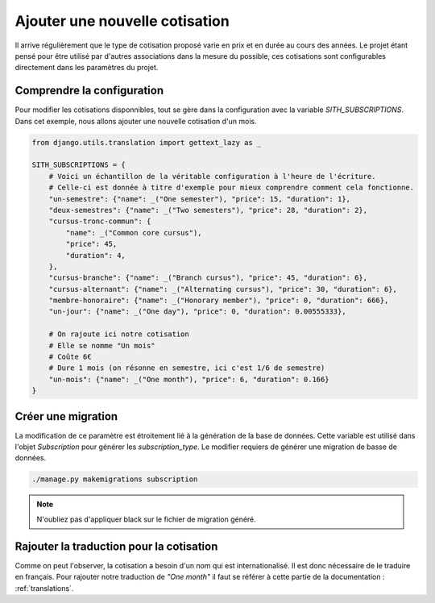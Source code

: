 .. _add_subscription:

Ajouter une nouvelle cotisation
===============================

Il arrive régulièrement que le type de cotisation proposé varie en prix et en durée au cours des années. Le projet étant pensé pour être utilisé par d'autres associations dans la mesure du possible, ces cotisations sont configurables directement dans les paramètres du projet.

Comprendre la configuration
---------------------------

Pour modifier les cotisations disponnibles, tout se gère dans la configuration avec la variable *SITH_SUBSCRIPTIONS*. Dans cet exemple, nous allons ajouter une nouvelle cotisation d'un mois.

.. code-block:: python

    from django.utils.translation import gettext_lazy as _

    SITH_SUBSCRIPTIONS = {
        # Voici un échantillon de la véritable configuration à l'heure de l'écriture.
        # Celle-ci est donnée à titre d'exemple pour mieux comprendre comment cela fonctionne.
        "un-semestre": {"name": _("One semester"), "price": 15, "duration": 1},
        "deux-semestres": {"name": _("Two semesters"), "price": 28, "duration": 2},
        "cursus-tronc-commun": {
            "name": _("Common core cursus"),
            "price": 45,
            "duration": 4,
        },
        "cursus-branche": {"name": _("Branch cursus"), "price": 45, "duration": 6},
        "cursus-alternant": {"name": _("Alternating cursus"), "price": 30, "duration": 6},
        "membre-honoraire": {"name": _("Honorary member"), "price": 0, "duration": 666},
        "un-jour": {"name": _("One day"), "price": 0, "duration": 0.00555333},

        # On rajoute ici notre cotisation
        # Elle se nomme "Un mois"
        # Coûte 6€
        # Dure 1 mois (on résonne en semestre, ici c'est 1/6 de semestre)
        "un-mois": {"name": _("One month"), "price": 6, "duration": 0.166}
    }

Créer une migration
-------------------

La modification de ce paramètre est étroitement lié à la génération de la base de données. Cette variable est utilisé dans l'objet *Subscription* pour générer les *subscription_type*. Le modifier requiers de générer une migration de basse de données.

.. code-block:: bash

    ./manage.py makemigrations subscription

.. note::

    N'oubliez pas d'appliquer black sur le fichier de migration généré.

Rajouter la traduction pour la cotisation
-----------------------------------------

Comme on peut l'observer, la cotisation a besoin d'un nom qui est internationalisé. Il est donc nécessaire de le traduire en français. Pour rajouter notre traduction de *"One month"* il faut se référer à cette partie de la documentation : :ref:`translations`.
